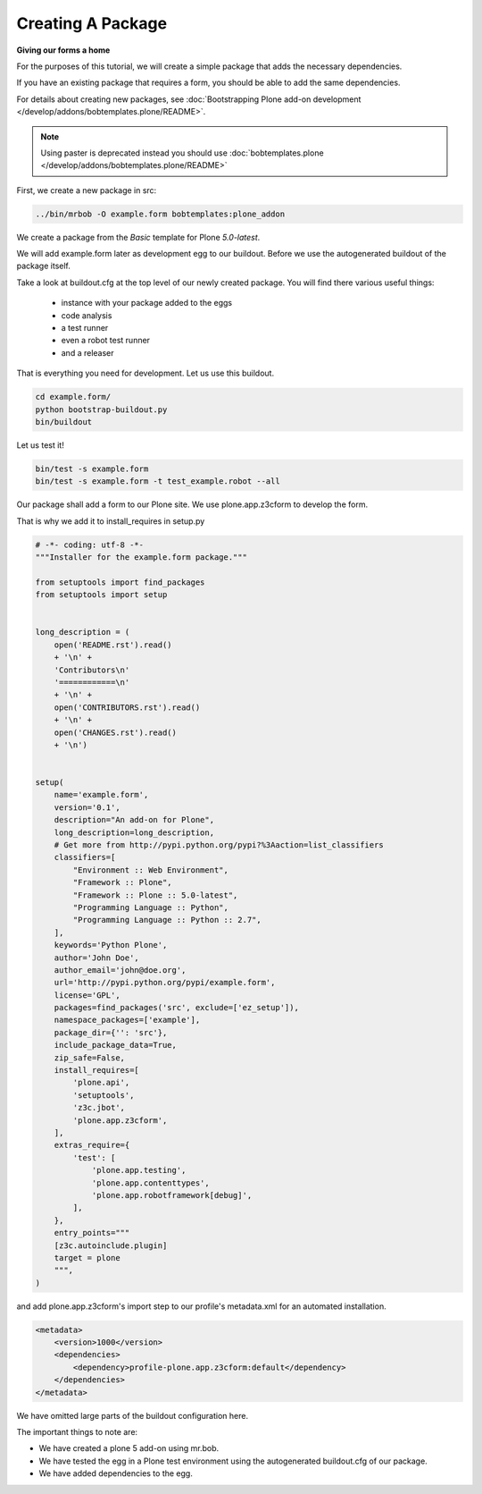 ==================
Creating A Package
==================

**Giving our forms a home**

For the purposes of this tutorial, we will create a simple package that adds the necessary dependencies.

If you have an existing package that requires a form, you should be able to add the same dependencies.

For details about creating new packages, see
:doc:`Bootstrapping Plone add-on development </develop/addons/bobtemplates.plone/README>`.

.. note::

   Using paster is deprecated instead you should use :doc:`bobtemplates.plone </develop/addons/bobtemplates.plone/README>`


.. deprecated:: may_2015
    Use :doc:`bobtemplates.plone </develop/addons/bobtemplates.plone/README>` instead

First, we create a new package in src:

.. code-block:: shell

   ../bin/mrbob -O example.form bobtemplates:plone_addon

We create a package from the *Basic* template for Plone *5.0-latest*.

We will add example.form later as development egg to our buildout. Before we use the
autogenerated buildout of the package itself.

Take a look at buildout.cfg at the top level of our newly created package.
You will find there various useful things:

 * instance with your package added to the eggs
 * code analysis
 * a test runner
 * even a robot test runner
 * and a releaser

That is everything you need for development. Let us use this buildout.

.. code-block:: shell

    cd example.form/
    python bootstrap-buildout.py
    bin/buildout

Let us test it!

.. code-block:: shell

    bin/test -s example.form
    bin/test -s example.form -t test_example.robot --all

Our package shall add a form to our Plone site. We use plone.app.z3cform to develop the form.

That is why we add it to install_requires in setup.py

.. code-block:: py

    # -*- coding: utf-8 -*-
    """Installer for the example.form package."""

    from setuptools import find_packages
    from setuptools import setup


    long_description = (
        open('README.rst').read()
        + '\n' +
        'Contributors\n'
        '============\n'
        + '\n' +
        open('CONTRIBUTORS.rst').read()
        + '\n' +
        open('CHANGES.rst').read()
        + '\n')


    setup(
        name='example.form',
        version='0.1',
        description="An add-on for Plone",
        long_description=long_description,
        # Get more from http://pypi.python.org/pypi?%3Aaction=list_classifiers
        classifiers=[
            "Environment :: Web Environment",
            "Framework :: Plone",
            "Framework :: Plone :: 5.0-latest",
            "Programming Language :: Python",
            "Programming Language :: Python :: 2.7",
        ],
        keywords='Python Plone',
        author='John Doe',
        author_email='john@doe.org',
        url='http://pypi.python.org/pypi/example.form',
        license='GPL',
        packages=find_packages('src', exclude=['ez_setup']),
        namespace_packages=['example'],
        package_dir={'': 'src'},
        include_package_data=True,
        zip_safe=False,
        install_requires=[
            'plone.api',
            'setuptools',
            'z3c.jbot',
            'plone.app.z3cform',
        ],
        extras_require={
            'test': [
                'plone.app.testing',
                'plone.app.contenttypes',
                'plone.app.robotframework[debug]',
            ],
        },
        entry_points="""
        [z3c.autoinclude.plugin]
        target = plone
        """,
    )

and add plone.app.z3cform's import step to our profile's metadata.xml for an automated installation.

.. code-block:: xml

    <metadata>
        <version>1000</version>
        <dependencies>
            <dependency>profile-plone.app.z3cform:default</dependency>
        </dependencies>
    </metadata>

We have omitted large parts of the buildout configuration here.

The important things to note are:

-  We have created a plone 5 add-on using mr.bob.
-  We have tested the egg in a Plone test environment using the
   autogenerated buildout.cfg of our package.
-  We have added dependencies to the egg.
